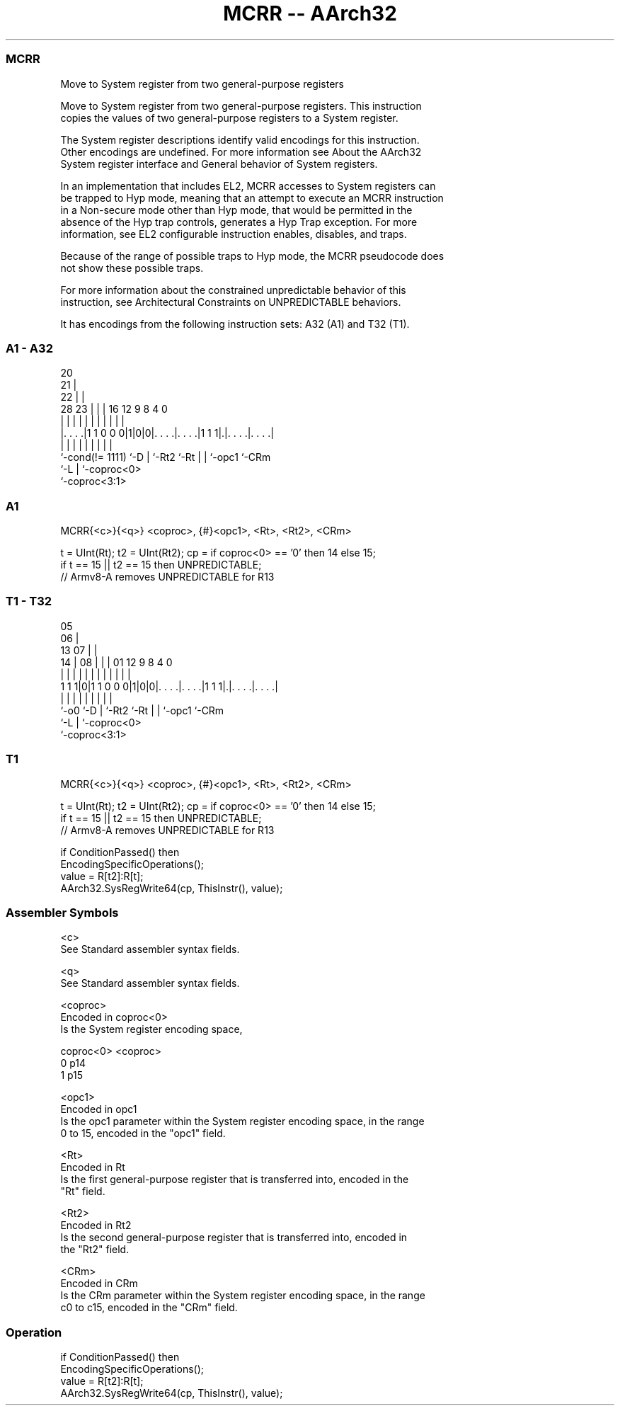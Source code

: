 .nh
.TH "MCRR -- AArch32" "7" " "  "instruction" "general"
.SS MCRR
 Move to System register from two general-purpose registers

 Move to System register from two general-purpose registers. This instruction
 copies the values of two general-purpose registers to a System register.

 The System register descriptions identify valid encodings for this instruction.
 Other encodings are undefined. For more information see About the AArch32
 System register interface and General behavior of System registers.

 In an implementation that includes EL2, MCRR accesses to System registers can
 be trapped to Hyp mode, meaning that an attempt to execute an MCRR instruction
 in a Non-secure mode other than Hyp mode, that would be permitted in the
 absence of the Hyp trap controls, generates a Hyp Trap exception.  For more
 information, see EL2 configurable instruction enables, disables, and traps.

 Because of the range of possible traps to Hyp mode, the MCRR pseudocode does
 not show these possible traps.

 For more information about the constrained unpredictable behavior of this
 instruction, see Architectural Constraints on UNPREDICTABLE behaviors.


It has encodings from the following instruction sets:  A32 (A1) and  T32 (T1).

.SS A1 - A32
 
                         20                                        
                       21 |                                        
                     22 | |                                        
         28        23 | | |      16      12     9 8       4       0
          |         | | | |       |       |     | |       |       |
  |. . . .|1 1 0 0 0|1|0|0|. . . .|. . . .|1 1 1|.|. . . .|. . . .|
  |                 |   | |       |       |     | |       |
  `-cond(!= 1111)   `-D | `-Rt2   `-Rt    |     | `-opc1  `-CRm
                        `-L               |     `-coproc<0>
                                          `-coproc<3:1>
  
  
 
.SS A1
 
 MCRR{<c>}{<q>} <coproc>, {#}<opc1>, <Rt>, <Rt2>, <CRm>
 
 t = UInt(Rt);  t2 = UInt(Rt2);  cp = if coproc<0> == '0' then 14 else 15;
 if t == 15 || t2 == 15 then UNPREDICTABLE;
 // Armv8-A removes UNPREDICTABLE for R13
.SS T1 - T32
 
                         05                                        
                       06 |                                        
         13          07 | |                                        
       14 |        08 | | |      01      12     9 8       4       0
        | |         | | | |       |       |     | |       |       |
   1 1 1|0|1 1 0 0 0|1|0|0|. . . .|. . . .|1 1 1|.|. . . .|. . . .|
        |           |   | |       |       |     | |       |
        `-o0        `-D | `-Rt2   `-Rt    |     | `-opc1  `-CRm
                        `-L               |     `-coproc<0>
                                          `-coproc<3:1>
  
  
 
.SS T1
 
 MCRR{<c>}{<q>} <coproc>, {#}<opc1>, <Rt>, <Rt2>, <CRm>
 
 t = UInt(Rt);  t2 = UInt(Rt2);  cp = if coproc<0> == '0' then 14 else 15;
 if t == 15 || t2 == 15 then UNPREDICTABLE;
 // Armv8-A removes UNPREDICTABLE for R13
 
 if ConditionPassed() then
     EncodingSpecificOperations();
     value = R[t2]:R[t];
     AArch32.SysRegWrite64(cp, ThisInstr(), value);
 

.SS Assembler Symbols

 <c>
  See Standard assembler syntax fields.

 <q>
  See Standard assembler syntax fields.

 <coproc>
  Encoded in coproc<0>
  Is the System register encoding space,

  coproc<0> <coproc> 
  0         p14      
  1         p15      

 <opc1>
  Encoded in opc1
  Is the opc1 parameter within the System register encoding space, in the range
  0 to 15, encoded in the "opc1" field.

 <Rt>
  Encoded in Rt
  Is the first general-purpose register that is transferred into, encoded in the
  "Rt" field.

 <Rt2>
  Encoded in Rt2
  Is the second general-purpose register that is transferred into, encoded in
  the "Rt2" field.

 <CRm>
  Encoded in CRm
  Is the CRm parameter within the System register encoding space, in the range
  c0 to c15, encoded in the "CRm" field.



.SS Operation

 if ConditionPassed() then
     EncodingSpecificOperations();
     value = R[t2]:R[t];
     AArch32.SysRegWrite64(cp, ThisInstr(), value);

